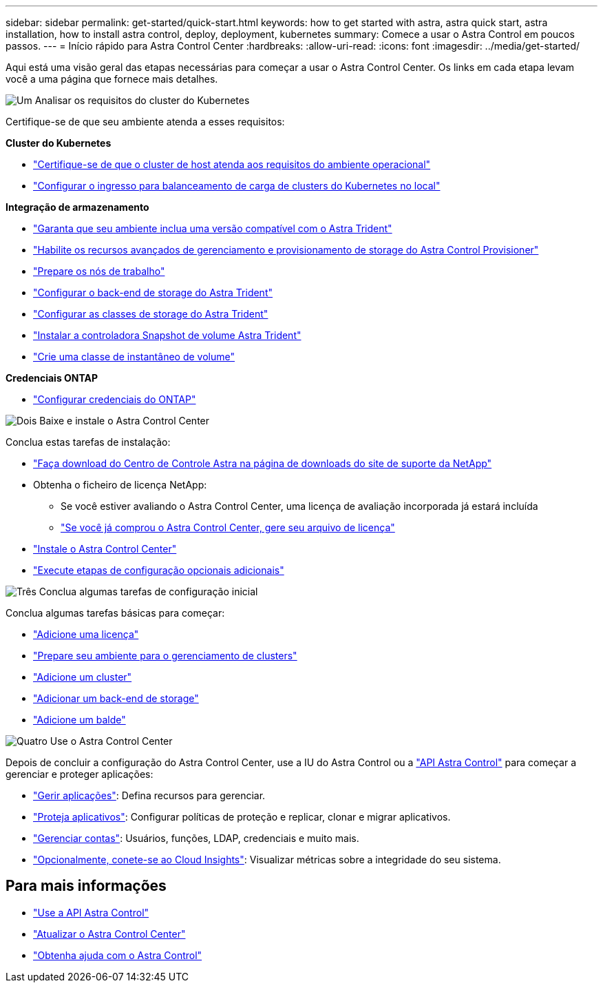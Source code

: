 ---
sidebar: sidebar 
permalink: get-started/quick-start.html 
keywords: how to get started with astra, astra quick start, astra installation, how to install astra control, deploy, deployment, kubernetes 
summary: Comece a usar o Astra Control em poucos passos. 
---
= Início rápido para Astra Control Center
:hardbreaks:
:allow-uri-read: 
:icons: font
:imagesdir: ../media/get-started/


[role="lead"]
Aqui está uma visão geral das etapas necessárias para começar a usar o Astra Control Center. Os links em cada etapa levam você a uma página que fornece mais detalhes.

.image:https://raw.githubusercontent.com/NetAppDocs/common/main/media/number-1.png["Um"] Analisar os requisitos do cluster do Kubernetes
Certifique-se de que seu ambiente atenda a esses requisitos:

*Cluster do Kubernetes*

* link:../get-started/requirements.html#host-cluster-resource-requirements["Certifique-se de que o cluster de host atenda aos requisitos do ambiente operacional"^]
* link:../get-started/requirements.html#ingress-for-on-premises-kubernetes-clusters["Configurar o ingresso para balanceamento de carga de clusters do Kubernetes no local"^]


*Integração de armazenamento*

* link:../get-started/requirements.html#astra-trident-requirements["Garanta que seu ambiente inclua uma versão compatível com o Astra Trident"^]
* link:../use/enable-acp.html["Habilite os recursos avançados de gerenciamento e provisionamento de storage do Astra Control Provisioner"^]
* https://docs.netapp.com/us-en/trident/trident-use/worker-node-prep.html["Prepare os nós de trabalho"^]
* https://docs.netapp.com/us-en/trident/trident-use/backends.html["Configurar o back-end de storage do Astra Trident"^]
* https://docs.netapp.com/us-en/trident/trident-use/manage-stor-class.html["Configurar as classes de storage do Astra Trident"^]
* https://docs.netapp.com/us-en/trident/trident-use/vol-snapshots.html#deploying-a-volume-snapshot-controller["Instalar a controladora Snapshot de volume Astra Trident"^]
* https://docs.netapp.com/us-en/trident/trident-use/vol-snapshots.html["Crie uma classe de instantâneo de volume"^]


*Credenciais ONTAP*

* link:../get-started/setup_overview.html#prepare-your-environment-for-cluster-management-using-astra-control["Configurar credenciais do ONTAP"^]


.image:https://raw.githubusercontent.com/NetAppDocs/common/main/media/number-2.png["Dois"] Baixe e instale o Astra Control Center
Conclua estas tarefas de instalação:

* https://mysupport.netapp.com/site/products/all/details/astra-control-center/downloads-tab["Faça download do Centro de Controle Astra na página de downloads do site de suporte da NetApp"^]
* Obtenha o ficheiro de licença NetApp:
+
** Se você estiver avaliando o Astra Control Center, uma licença de avaliação incorporada já estará incluída
** link:../concepts/licensing.html["Se você já comprou o Astra Control Center, gere seu arquivo de licença"^]


* link:../get-started/install_overview.html["Instale o Astra Control Center"^]
* link:../get-started/configure-after-install.html["Execute etapas de configuração opcionais adicionais"^]


.image:https://raw.githubusercontent.com/NetAppDocs/common/main/media/number-3.png["Três"] Conclua algumas tarefas de configuração inicial
Conclua algumas tarefas básicas para começar:

* link:../get-started/setup_overview.html#add-a-license-for-astra-control-center["Adicione uma licença"^]
* link:../get-started/setup_overview.html#prepare-your-environment-for-cluster-management-using-astra-control["Prepare seu ambiente para o gerenciamento de clusters"^]
* link:../get-started/setup_overview.html#add-cluster["Adicione um cluster"^]
* link:../get-started/setup_overview.html#add-a-storage-backend["Adicionar um back-end de storage"^]
* link:../get-started/setup_overview.html#add-a-bucket["Adicione um balde"^]


.image:https://raw.githubusercontent.com/NetAppDocs/common/main/media/number-4.png["Quatro"] Use o Astra Control Center
Depois de concluir a configuração do Astra Control Center, use a IU do Astra Control ou a https://docs.netapp.com/us-en/astra-automation["API Astra Control"^] para começar a gerenciar e proteger aplicações:

* link:../use/manage-apps.html["Gerir aplicações"^]: Defina recursos para gerenciar.
* link:../use/protection-overview.html["Proteja aplicativos"^]: Configurar políticas de proteção e replicar, clonar e migrar aplicativos.
* link:../use/manage-local-users-and-roles.html["Gerenciar contas"^]: Usuários, funções, LDAP, credenciais e muito mais.
* link:../use/monitor-protect.html#connect-to-cloud-insights["Opcionalmente, conete-se ao Cloud Insights"^]: Visualizar métricas sobre a integridade do seu sistema.




== Para mais informações

* https://docs.netapp.com/us-en/astra-automation["Use a API Astra Control"^]
* link:../use/upgrade-acc.html["Atualizar o Astra Control Center"^]
* link:../support/get-help.html["Obtenha ajuda com o Astra Control"^]

